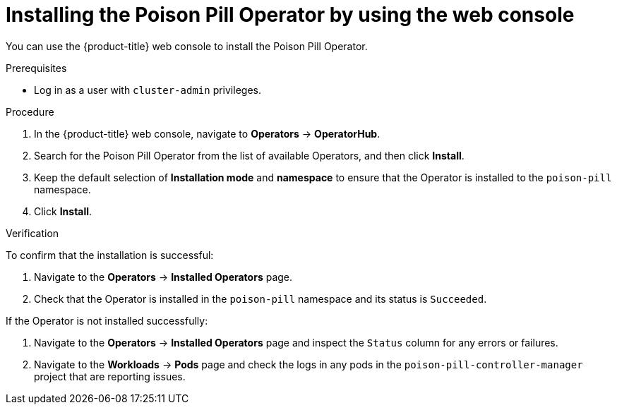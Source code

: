 // Module included in the following assemblies:
//
// *nodes/nodes/eco-poison-pill-operator.adoc

[id="installing-poison-pill-operator-using-web-console_{context}"]
= Installing the Poison Pill Operator by using the web console

You can use the {product-title} web console to install the Poison Pill Operator.

.Prerequisites

* Log in as a user with `cluster-admin` privileges.

.Procedure

. In the {product-title} web console, navigate to *Operators* -> *OperatorHub*.
. Search for the Poison Pill Operator from the list of available Operators, and then click *Install*.
. Keep the default selection of *Installation mode* and *namespace* to ensure that the Operator is installed to the `poison-pill` namespace.
. Click *Install*.

.Verification

To confirm that the installation is successful:

. Navigate to the *Operators* -> *Installed Operators* page.
. Check that the Operator is installed in the `poison-pill` namespace and its status is `Succeeded`.

If the Operator is not installed successfully:

. Navigate to the *Operators* -> *Installed Operators* page and inspect the `Status` column for any errors or failures.
. Navigate to the *Workloads* -> *Pods* page and check the logs in any pods in the `poison-pill-controller-manager` project that are reporting issues.